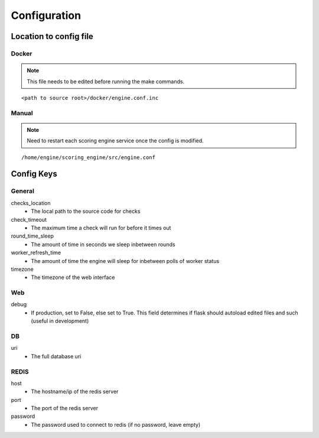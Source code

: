 Configuration
*************

Location to config file
-----------------------
Docker
^^^^^^
.. note:: This file needs to be edited before running the make commands.

::

  <path to source root>/docker/engine.conf.inc

Manual
^^^^^^
.. note:: Need to restart each scoring engine service once the config is modified.

::

  /home/engine/scoring_engine/src/engine.conf


Config Keys
-----------
General
^^^^^^^
checks_location
  - The local path to the source code for checks
check_timeout
  - The maximum time a check will run for before it times out
round_time_sleep
  - The amount of time in seconds we sleep inbetween rounds
worker_refresh_time
  - The amount of time the engine will sleep for inbetween polls of worker status
timezone
  - The timezone of the web interface

Web
^^^
debug
  - If production, set to False, else set to True. This field determines if flask should autoload edited files and such (useful in development)

DB
^^
uri
  - The full database uri

REDIS
^^^^^
host
  - The hostname/ip of the redis server
port
  - The port of the redis server
password
  - The password used to connect to redis (if no password, leave empty)
